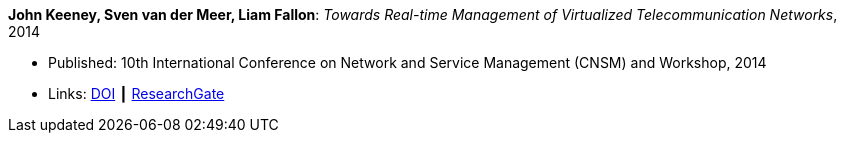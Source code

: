 *John Keeney, Sven van der Meer, Liam Fallon*: _Towards Real-time Management of Virtualized Telecommunication Networks_, 2014

* Published: 10th International Conference on Network and Service Management (CNSM) and Workshop, 2014
* Links:
    link:https://doi.org/10.1109/CNSM.2014.7014200[DOI] ┃
    link:https://www.researchgate.net/publication/272164781_Towards_Real-time_Management_of_Virtualized_Telecommunication_Networks[ResearchGate]
ifdef::local[]
* Local links:
    link:/library/inproceedings/2010/keeney-cnsm-2014.pdf[PDF] ┃
    link:/library/inproceedings/2010/keeney-cnsm-2014.7z[7z]
endif::[]


